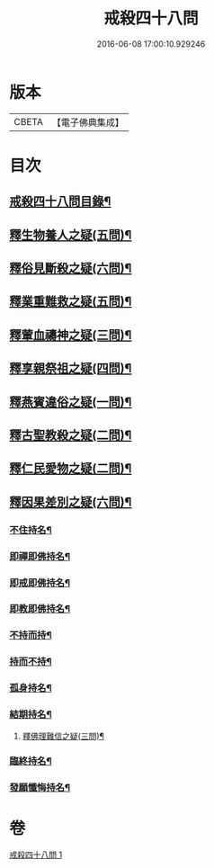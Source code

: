 #+TITLE: 戒殺四十八問 
#+DATE: 2016-06-08 17:00:10.929246

* 版本
 |     CBETA|【電子佛典集成】|

* 目次
** [[file:KR6k0262_001.txt::001-0817a2][戒殺四十八問目錄¶]]
** [[file:KR6k0262_001.txt::001-0817b13][釋生物養人之疑(五問)¶]]
** [[file:KR6k0262_001.txt::001-0817c22][釋俗見斷殺之疑(六問)¶]]
** [[file:KR6k0262_001.txt::001-0818b4][釋業重難救之疑(五問)¶]]
** [[file:KR6k0262_001.txt::001-0818c15][釋葷血禱神之疑(三問)¶]]
** [[file:KR6k0262_001.txt::001-0819a7][釋享親祭祖之疑(四問)¶]]
** [[file:KR6k0262_001.txt::001-0819b17][釋燕賓違俗之疑(一問)¶]]
** [[file:KR6k0262_001.txt::001-0819c8][釋古聖教殺之疑(二問)¶]]
** [[file:KR6k0262_001.txt::001-0819c21][釋仁民愛物之疑(二問)¶]]
** [[file:KR6k0262_001.txt::001-0820a7][釋因果差別之疑(六問)¶]]
*** [[file:KR6k0262_001.txt::001-0820a11][不住持名¶]]
*** [[file:KR6k0262_001.txt::001-0820a16][即禪即佛持名¶]]
*** [[file:KR6k0262_001.txt::001-0820b2][即戒即佛持名¶]]
*** [[file:KR6k0262_001.txt::001-0820b8][即教即佛持名¶]]
*** [[file:KR6k0262_001.txt::001-0820b18][不持而持¶]]
*** [[file:KR6k0262_001.txt::001-0820b21][持而不持¶]]
*** [[file:KR6k0262_001.txt::001-0820c7][孤身持名¶]]
*** [[file:KR6k0262_001.txt::001-0820c15][結期持名¶]]
**** [[file:KR6k0262_001.txt::001-0821a17][釋佛理難信之疑(三問)¶]]
*** [[file:KR6k0262_001.txt::001-0821b9][臨終持名¶]]
*** [[file:KR6k0262_001.txt::001-0821b18][發願懺悔持名¶]]

* 卷
[[file:KR6k0262_001.txt][戒殺四十八問 1]]

